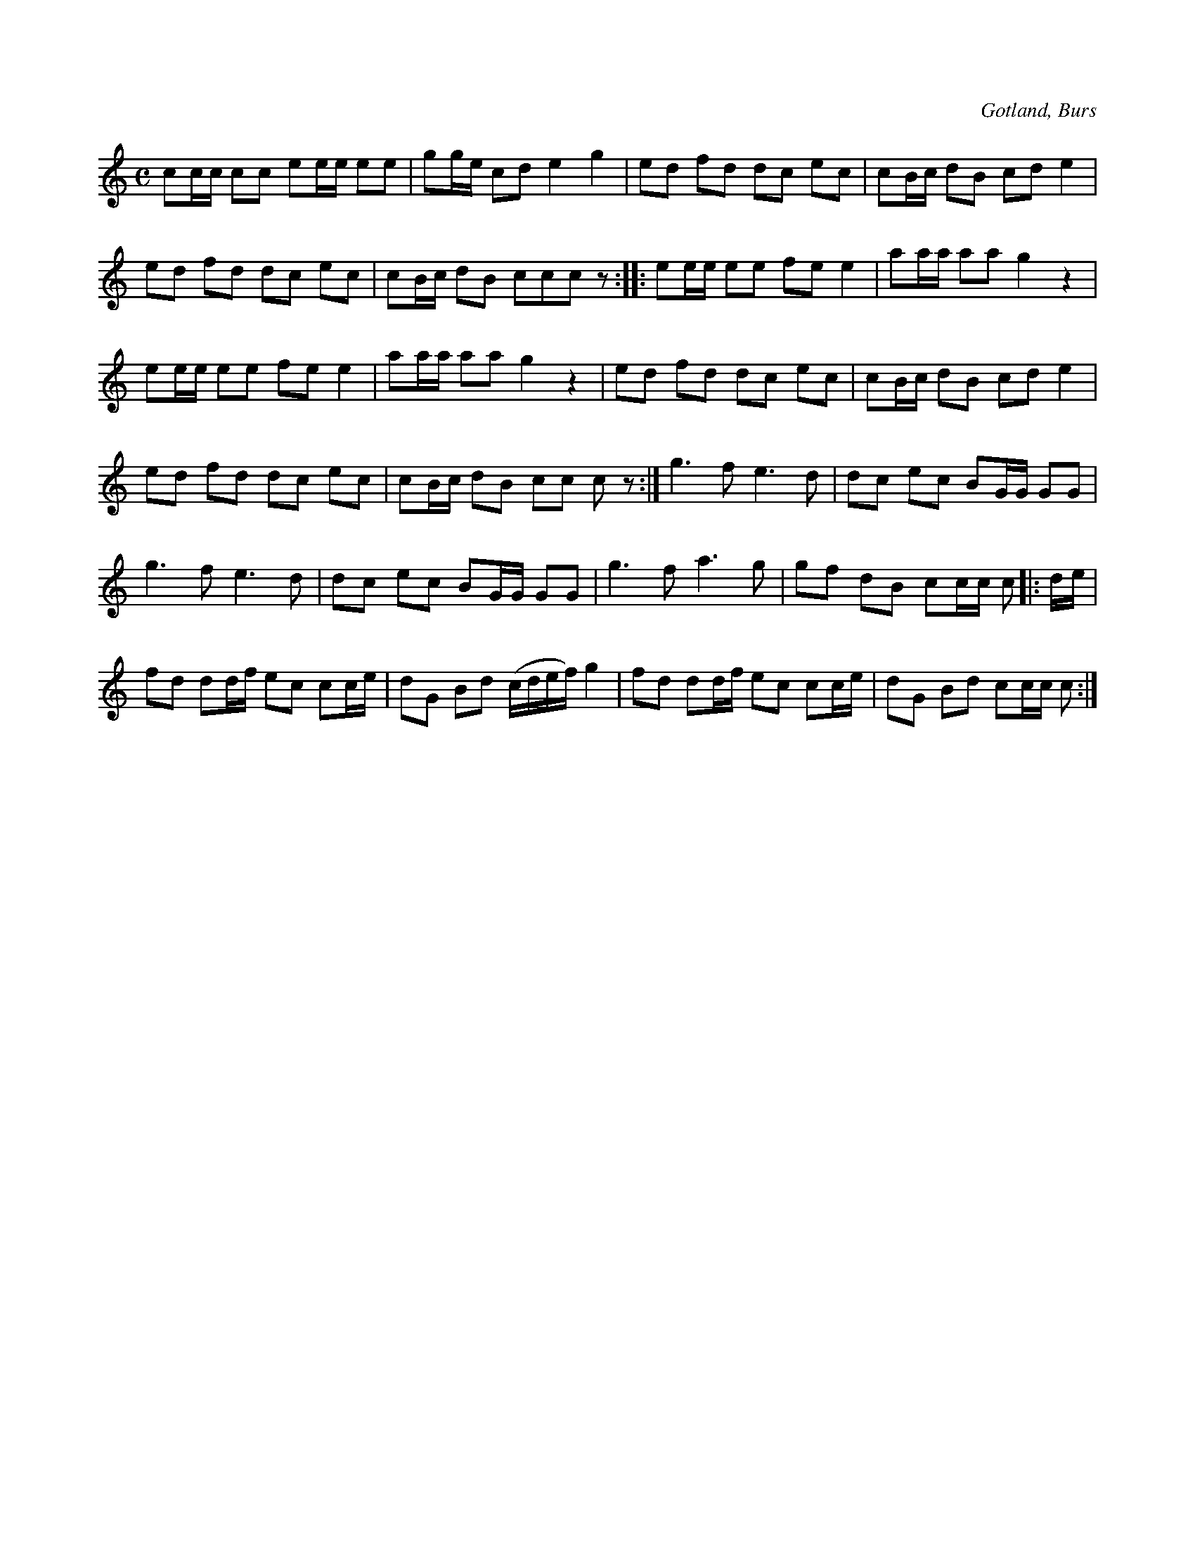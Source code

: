 X:695
T:
N:Marsch,
S:efter »Florsen» i Burs.
R:marsch
O:Gotland, Burs
M:C
L:1/16
K:C
c2cc c2c2 e2ee e2e2|g2ge c2d2 e4 g4|e2d2 f2d2 d2c2 e2c2|c2Bc d2B2 c2d2 e4|
e2d2 f2d2 d2c2 e2c2|c2Bc d2B2 c2c2c2 z2::e2ee e2e2 f2e2 e4|a2aa a2a2 g4 z4|
e2ee e2e2 f2e2 e4|a2aa a2a2 g4 z4|e2d2 f2d2 d2c2 e2c2|c2Bc d2B2 c2d2 e4|
e2d2 f2d2 d2c2 e2c2|c2Bc d2B2 c2c2 c2 z2:|g6 f2 e6 d2|d2c2 e2c2 B2GG G2G2|
g6 f2 e6 d2|d2c2 e2c2 B2GG G2G2|g6 f2 a6 g2|g2f2 d2B2 c2cc c2|:de|
f2d2 d2df e2c2 c2ce|d2G2 B2d2 (cdef) g4|f2d2 d2df e2c2 c2ce|d2G2 B2d2 c2cc c2:|

